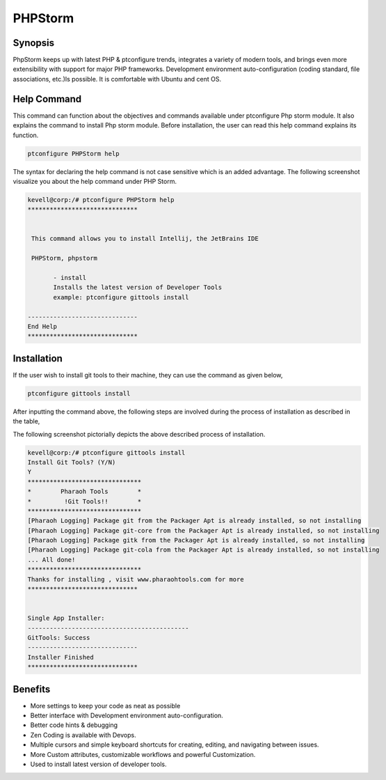 =================
PHPStorm
=================

Synopsis 
----------------

PhpStorm keeps up with latest PHP & ptconfigure trends, integrates a variety of modern tools, and brings even more extensibility with support for major PHP frameworks. Development environment auto-configuration (coding standard, file associations, etc.)Is possible. It is comfortable with Ubuntu and cent OS.

Help Command
------------------------
This command can function about the objectives and commands available under ptconfigure Php storm module. It also explains the command to install Php storm module. Before installation, the user can read this help command explains its function. 

.. code-block:: bash
   
	       ptconfigure PHPStorm help

The syntax for declaring the help command is not case sensitive which is an added advantage. The following screenshot visualize you about the help command under PHP Storm.

.. code-block:: bash


 kevell@corp:/# ptconfigure PHPStorm help
 ******************************


  This command allows you to install Intellij, the JetBrains IDE

  PHPStorm, phpstorm

        - install
        Installs the latest version of Developer Tools
        example: ptconfigure gittools install

 ------------------------------
 End Help
 ******************************


Installation
------------------

If the user wish to install git tools to their machine, they can use the command as given below,


.. code-block:: bash

	ptconfigure gittools install

After inputting the command above, the following steps are involved during the process of installation as described in the table,


.. cssclass:: table-bordered

 +-------------------------+-----------------------------------------------+-----------------+-------------------------------------------+
 | Parameters		   | Alternative Parameters			   | Options	     | Comments					 | 
 +=========================+===============================================+=================+===========================================+
 |Install Git Tools? (Y/N) | Instead of using PHPStorm We can use phpstorm | Y(Yes)          | If the user wish to proceed the           | 
 | 			   | 						   | 		     | installation process they can input as Y. | 
 +-------------------------+-----------------------------------------------+-----------------+-------------------------------------------+
 |Install Git Tools? (Y/N) | Instead of using PHPStorm We can use phpstorm | N(No) 	     | If the user wish to quit the 	         |
 | 			   | 						   |		     | installation process they can input as N| |
 +-------------------------+-----------------------------------------------+-----------------+-------------------------------------------+


The following screenshot pictorially depicts the above described process of installation.


.. code-block:: bash

 
 kevell@corp:/# ptconfigure gittools install
 Install Git Tools? (Y/N)
 Y
 *******************************
 *        Pharaoh Tools        *
 *         !Git Tools!!        *
 *******************************
 [Pharaoh Logging] Package git from the Packager Apt is already installed, so not installing
 [Pharaoh Logging] Package git-core from the Packager Apt is already installed, so not installing
 [Pharaoh Logging] Package gitk from the Packager Apt is already installed, so not installing
 [Pharaoh Logging] Package git-cola from the Packager Apt is already installed, so not installing
 ... All done!
 *******************************
 Thanks for installing , visit www.pharaohtools.com for more
 ******************************


 Single App Installer:
 --------------------------------------------
 GitTools: Success
 ------------------------------
 Installer Finished
 ******************************


Benefits
-------------------

* More settings to keep your code as neat as possible
* Better interface with Development environment auto-configuration.
* Better code hints & debugging 
* Zen Coding is available with Devops.
* Multiple cursors and simple keyboard shortcuts for creating, editing, and navigating between issues. 
* More Custom attributes, customizable workflows and powerful Customization.
* Used to install latest version of developer tools.
